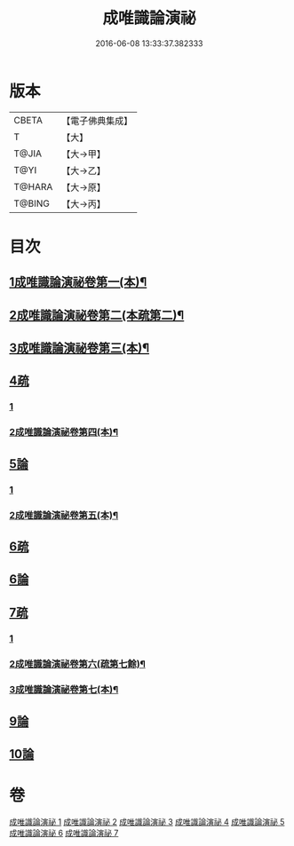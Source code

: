 #+TITLE: 成唯識論演祕 
#+DATE: 2016-06-08 13:33:37.382333

* 版本
 |     CBETA|【電子佛典集成】|
 |         T|【大】     |
 |     T@JIA|【大→甲】   |
 |      T@YI|【大→乙】   |
 |    T@HARA|【大→原】   |
 |    T@BING|【大→丙】   |

* 目次
** [[file:KR6n0032_001.txt::001-0811a4][1成唯識論演祕卷第一(本)¶]]
** [[file:KR6n0032_002.txt::002-0834a21][2成唯識論演祕卷第二(本疏第二)¶]]
** [[file:KR6n0032_003.txt::003-0861a10][3成唯識論演祕卷第三(本)¶]]
** [[file:KR6n0032_003.txt::003-0876c13][4疏]]
*** [[file:KR6n0032_003.txt::003-0876c13][1]]
*** [[file:KR6n0032_004.txt::004-0886a13][2成唯識論演祕卷第四(本)¶]]
** [[file:KR6n0032_004.txt::004-0901a3][5論]]
*** [[file:KR6n0032_004.txt::004-0901a3][1]]
*** [[file:KR6n0032_005.txt::005-0909a2][2成唯識論演祕卷第五(本)¶]]
** [[file:KR6n0032_005.txt::005-0911c24][6疏]]
** [[file:KR6n0032_005.txt::005-0913b10][6論]]
** [[file:KR6n0032_005.txt::005-0926b20][7疏]]
*** [[file:KR6n0032_005.txt::005-0926b20][1]]
*** [[file:KR6n0032_006.txt::006-0929a2][2成唯識論演祕卷第六(疏第七餘)¶]]
*** [[file:KR6n0032_007.txt::007-0950c7][3成唯識論演祕卷第七(本)¶]]
** [[file:KR6n0032_007.txt::007-0958a21][9論]]
** [[file:KR6n0032_007.txt::007-0973c22][10論]]

* 卷
[[file:KR6n0032_001.txt][成唯識論演祕 1]]
[[file:KR6n0032_002.txt][成唯識論演祕 2]]
[[file:KR6n0032_003.txt][成唯識論演祕 3]]
[[file:KR6n0032_004.txt][成唯識論演祕 4]]
[[file:KR6n0032_005.txt][成唯識論演祕 5]]
[[file:KR6n0032_006.txt][成唯識論演祕 6]]
[[file:KR6n0032_007.txt][成唯識論演祕 7]]

